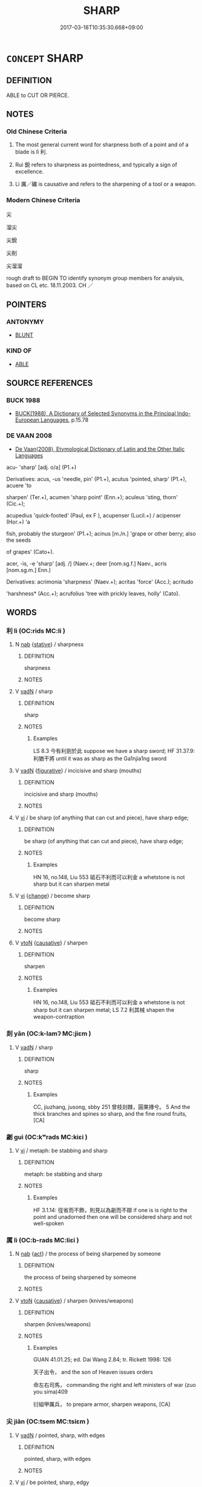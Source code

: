 # -*- mode: mandoku-tls-view -*-
#+TITLE: SHARP
#+DATE: 2017-03-18T10:35:30.668+09:00        
#+STARTUP: content
* =CONCEPT= SHARP
:PROPERTIES:
:CUSTOM_ID: uuid-11c629f4-b7c5-4617-a97d-a2d76292def6
:SYNONYM+:  KEEN
:SYNONYM+:  RAZOR-EDGED
:SYNONYM+:  SHARPENED
:SYNONYM+:  HONED
:TR_ZH: 尖銳
:END:
** DEFINITION

ABLE to CUT OR PIERCE.

** NOTES

*** Old Chinese Criteria
1. The most general current word for sharpness both of a point and of a blade is lì 利.

2. Ruì 銳 refers to sharpness as pointedness, and typically a sign of excellence.

3. Lì 厲／礪 is causative and refers to the sharpening of a tool or a weapon.

*** Modern Chinese Criteria
尖

溜尖

尖銳

尖削

尖溜溜

rough draft to BEGIN TO identify synonym group members for analysis, based on CL etc. 18.11.2003. CH ／

** POINTERS
*** ANTONYMY
 - [[tls:concept:BLUNT][BLUNT]]

*** KIND OF
 - [[tls:concept:ABLE][ABLE]]

** SOURCE REFERENCES
*** BUCK 1988
 - [[cite:BUCK-1988][BUCK(1988), A Dictionary of Selected Synonyms in the Principal Indo-European Languages]], p.15.78

*** DE VAAN 2008
 - [[cite:DE-VAAN-2008][De Vaan(2008), Etymological Dictionary of Latin and the Other Italic Languages]]

acu- 'sharp' [adj. o/a] (P1.+)

Derivatives: acus, -us 'needle, pin' (P1.+), acutus 'pointed, sharp' (P1.+), acuere 'to

sharpen' (Ter.+), acumen 'sharp point' (Enn.+); aculeus 'sting, thorn' (Cic.+);



acupedius 'quick-footed' (Paul, ex F ), acupenser (Lucil.+) / acipenser (Hor.+) 'a

fish, probably the sturgeon' (P1.+); acinus [m./n.] 'grape or other berry; also the seeds

of grapes' (Cato+).



acer, -is, -e 'sharp' [adj. /] (Naev.+; deer [nom.sg.f.] Naev., acris [nom.sg.m.] Enn.)

Derivatives: acrimonia 'sharpness' (Naev.+); acritas 'force' (Acc.); acritudo

'harshness* (Acc.+); acrufolius 'tree with prickly leaves, holly' (Cato).

** WORDS
   :PROPERTIES:
   :VISIBILITY: children
   :END:
*** 利 lì (OC:rids MC:li )
:PROPERTIES:
:CUSTOM_ID: uuid-8e285e8f-6694-4080-ba9f-7b67f2fb8ecf
:Char+: 利(18,5/7) 
:GY_IDS+: uuid-deb30ca3-b3e5-4954-b5fa-b8a95d259fc4
:PY+: lì     
:OC+: rids     
:MC+: li     
:END: 
**** N [[tls:syn-func::#uuid-76be1df4-3d73-4e5f-bbc2-729542645bc8][nab]] {[[tls:sem-feat::#uuid-2a66fc1c-6671-47d2-bd04-cfd6ccae64b8][stative]]} / sharpness
:PROPERTIES:
:CUSTOM_ID: uuid-3713238a-d122-484e-8083-0efb16acd475
:WARRING-STATES-CURRENCY: 4
:END:
****** DEFINITION

sharpness

****** NOTES

**** V [[tls:syn-func::#uuid-fed035db-e7bd-4d23-bd05-9698b26e38f9][vadN]] / sharp
:PROPERTIES:
:CUSTOM_ID: uuid-abc99f4b-11b0-47aa-8ca4-d96bdf1c329f
:WARRING-STATES-CURRENCY: 4
:END:
****** DEFINITION

sharp

****** NOTES

******* Examples
LS 8.3 今有利劍於此 suppose we have a sharp sword; HF 31.37.9: 利猶干將 until it was as sharp as the Ga1njia1ng sword

**** V [[tls:syn-func::#uuid-fed035db-e7bd-4d23-bd05-9698b26e38f9][vadN]] {[[tls:sem-feat::#uuid-2e48851c-928e-40f0-ae0d-2bf3eafeaa17][figurative]]} / incicisive and sharp (mouths)
:PROPERTIES:
:CUSTOM_ID: uuid-934179bb-3262-4993-8997-0d6f603b1ae4
:WARRING-STATES-CURRENCY: 3
:END:
****** DEFINITION

incicisive and sharp (mouths)

****** NOTES

**** V [[tls:syn-func::#uuid-c20780b3-41f9-491b-bb61-a269c1c4b48f][vi]] / be sharp (of anything that can cut and piece), have sharp edge;
:PROPERTIES:
:CUSTOM_ID: uuid-4e584f10-e6eb-4499-a813-48b5ecb9e4b4
:WARRING-STATES-CURRENCY: 4
:END:
****** DEFINITION

be sharp (of anything that can cut and piece), have sharp edge;

****** NOTES

******* Examples
HN 16, no.148, Liu 553 砥石不利而可以利金 a whetstone is not sharp but it can sharpen metal

**** V [[tls:syn-func::#uuid-c20780b3-41f9-491b-bb61-a269c1c4b48f][vi]] {[[tls:sem-feat::#uuid-3d95d354-0c16-419f-9baf-f1f6cb6fbd07][change]]} / become sharp
:PROPERTIES:
:CUSTOM_ID: uuid-9f54accb-ea41-4560-ac97-06f9bcad1466
:END:
****** DEFINITION

become sharp

****** NOTES

**** V [[tls:syn-func::#uuid-fbfb2371-2537-4a99-a876-41b15ec2463c][vtoN]] {[[tls:sem-feat::#uuid-fac754df-5669-4052-9dda-6244f229371f][causative]]} / sharpen
:PROPERTIES:
:CUSTOM_ID: uuid-19883200-bee4-4fb8-9224-5a234434ccee
:WARRING-STATES-CURRENCY: 4
:END:
****** DEFINITION

sharpen

****** NOTES

******* Examples
HN 16, no.148, Liu 553 砥石不利而可以利金 a whetstone is not sharp but it can sharpen metal; LS 7.2 利其械 shapen the weapon-contraption

*** 剡 yǎn (OC:k-lamʔ MC:jiɛm )
:PROPERTIES:
:CUSTOM_ID: uuid-df3176f1-86ee-466e-9575-a05aa356a935
:Char+: 剡(18,8/10) 
:GY_IDS+: uuid-b0e55d69-217c-415a-b92c-8480e5a26af5
:PY+: yǎn     
:OC+: k-lamʔ     
:MC+: jiɛm     
:END: 
**** V [[tls:syn-func::#uuid-fed035db-e7bd-4d23-bd05-9698b26e38f9][vadN]] / sharp
:PROPERTIES:
:CUSTOM_ID: uuid-9be8b773-e665-487f-9ed5-a61500dded82
:WARRING-STATES-CURRENCY: 2
:END:
****** DEFINITION

sharp

****** NOTES

******* Examples
CC, jiuzhang, jusong, sbby 251 曾枝剡棘，圓果摶兮。 5 And the thick branches and spines so sharp, and the fine round fruits, [CA]

*** 劌 guì (OC:kʷrads MC:kiɛi )
:PROPERTIES:
:CUSTOM_ID: uuid-6b1d95b2-67ab-4230-9174-af550970b1db
:Char+: 劌(18,13/15) 
:GY_IDS+: uuid-ee49c1cd-b621-47f7-b243-b80fc976855a
:PY+: guì     
:OC+: kʷrads     
:MC+: kiɛi     
:END: 
**** V [[tls:syn-func::#uuid-c20780b3-41f9-491b-bb61-a269c1c4b48f][vi]] / metaph: be stabbing and sharp
:PROPERTIES:
:CUSTOM_ID: uuid-a1bbd6a5-bc11-4301-b857-4cd59b613922
:END:
****** DEFINITION

metaph: be stabbing and sharp

****** NOTES

******* Examples
HF 3.1.14: 徑省而不飾，則見以為劌而不辯 if one is is right to the point and unadorned then one will be considered sharp and not well-spoken

*** 厲 lì (OC:b-rads MC:liɛi )
:PROPERTIES:
:CUSTOM_ID: uuid-7d8a42a0-d79f-4b73-92fd-739841298961
:Char+: 厲(27,13/15) 
:GY_IDS+: uuid-0f38d0bc-76d5-43d4-ac0e-3bb004f85980
:PY+: lì     
:OC+: b-rads     
:MC+: liɛi     
:END: 
**** N [[tls:syn-func::#uuid-76be1df4-3d73-4e5f-bbc2-729542645bc8][nab]] {[[tls:sem-feat::#uuid-f55cff2f-f0e3-4f08-a89c-5d08fcf3fe89][act]]} / the process of being sharpened by someone
:PROPERTIES:
:CUSTOM_ID: uuid-f70f8ddb-9a43-4ef7-9475-f385863dc3a2
:WARRING-STATES-CURRENCY: 3
:END:
****** DEFINITION

the process of being sharpened by someone

****** NOTES

**** V [[tls:syn-func::#uuid-fbfb2371-2537-4a99-a876-41b15ec2463c][vtoN]] {[[tls:sem-feat::#uuid-fac754df-5669-4052-9dda-6244f229371f][causative]]} / sharpen (knives/weapons)
:PROPERTIES:
:CUSTOM_ID: uuid-63541e7a-c25b-47c1-8c71-cf96903b2d58
:WARRING-STATES-CURRENCY: 3
:END:
****** DEFINITION

sharpen (knives/weapons)

****** NOTES

******* Examples
GUAN 41.01.25; ed. Dai Wang 2.84; tr. Rickett 1998: 126

 天子出令， and the son of Heaven issues orders 

 命左右司馬， commanding the right and left ministers of war (zuo you sima)409 

 衍組甲厲兵， to prepare armor, sharpen weapons, [CA]

*** 尖 jiān (OC:tsem MC:tsiɛm )
:PROPERTIES:
:CUSTOM_ID: uuid-3e18010a-1111-4b4c-8508-9b32400f5a93
:Char+: 尖(42,3/6) 
:GY_IDS+: uuid-fcb69427-418a-44d5-a4e9-27399f515784
:PY+: jiān     
:OC+: tsem     
:MC+: tsiɛm     
:END: 
**** V [[tls:syn-func::#uuid-fed035db-e7bd-4d23-bd05-9698b26e38f9][vadN]] / pointed, sharp, with edges
:PROPERTIES:
:CUSTOM_ID: uuid-fd56c5ad-3304-421e-b3f3-b42a29c6e82e
:END:
****** DEFINITION

pointed, sharp, with edges

****** NOTES

**** V [[tls:syn-func::#uuid-c20780b3-41f9-491b-bb61-a269c1c4b48f][vi]] / be pointed, sharp, edgy
:PROPERTIES:
:CUSTOM_ID: uuid-69a621a4-e1eb-4f58-868e-8440569f0152
:END:
****** DEFINITION

be pointed, sharp, edgy

****** NOTES

*** 廉 lián (OC:ɡ-rem MC:liɛm )
:PROPERTIES:
:CUSTOM_ID: uuid-1bee8a1a-6f72-40b4-9cc9-09224364fc4f
:Char+: 廉(53,10/13) 
:GY_IDS+: uuid-d8f57ac9-d3a2-49f1-bb99-390e9aa3fcf2
:PY+: lián     
:OC+: ɡ-rem     
:MC+: liɛm     
:END: 
**** V [[tls:syn-func::#uuid-c20780b3-41f9-491b-bb61-a269c1c4b48f][vi]] / edge> have an edge; be sharp
:PROPERTIES:
:CUSTOM_ID: uuid-ef92184d-b226-492b-9c0e-5843b104fedb
:END:
****** DEFINITION

edge> have an edge; be sharp

****** NOTES

******* Examples
ZZ 20.719

 廉則挫， If they are sharp, they are ground down;

 尊則議， If they are honored, they are criticized. [CA]

*** 砥 dǐ (OC:tjilʔ MC:tɕi ) / 砥 zhī (OC:tjil MC:tɕi ) / 砥 (zhǐ) (OC:tjelʔ MC:tɕiɛ )
:PROPERTIES:
:CUSTOM_ID: uuid-a5bff567-06b4-4b1b-bea1-8b68aca6d334
:Char+: 砥(112,5/10) 
:Char+: 砥(112,5/10) 
:Char+: 砥(112,5/10) 
:GY_IDS+: uuid-a36a8267-6ac0-4449-948d-b674227a1645
:PY+: dǐ     
:OC+: tjilʔ     
:MC+: tɕi     
:GY_IDS+: uuid-c13bba67-fce9-474b-9e72-d4b7b824d6e1
:PY+: zhī     
:OC+: tjil     
:MC+: tɕi     
:GY_IDS+: uuid-ea407231-037e-4224-8d8c-419ec024cb8a
:PY+: (zhǐ)     
:OC+: tjelʔ     
:MC+: tɕiɛ     
:END: 
**** V [[tls:syn-func::#uuid-fbfb2371-2537-4a99-a876-41b15ec2463c][vtoN]] {[[tls:sem-feat::#uuid-fac754df-5669-4052-9dda-6244f229371f][causative]]} / sharpen with a whetstone; occasionally in transferred sense: polish and cultivate
:PROPERTIES:
:CUSTOM_ID: uuid-a94fc107-c4b3-412e-adde-0d875f37b674
:WARRING-STATES-CURRENCY: 3
:END:
****** DEFINITION

sharpen with a whetstone; occasionally in transferred sense: polish and cultivate

****** NOTES

******* Examples
HN 12, Liu 400, Chen 580 文王砥德修政 King We2n polished his charismatic magnanimity and cultivated political administration

**** V [[tls:syn-func::#uuid-fed035db-e7bd-4d23-bd05-9698b26e38f9][vadN]] {[[tls:sem-feat::#uuid-988c2bcf-3cdd-4b9e-b8a4-615fe3f7f81e][passive]]} / sharpened
:PROPERTIES:
:CUSTOM_ID: uuid-8a288751-438e-41a4-913b-978e8908dd9f
:WARRING-STATES-CURRENCY: 3
:END:
****** DEFINITION

sharpened

****** NOTES

*** 礪 lì (OC:b-rads MC:liɛi )
:PROPERTIES:
:CUSTOM_ID: uuid-904d797f-c667-4286-9e8a-9c348e8840c3
:Char+: 礪(112,15/20) 
:GY_IDS+: uuid-0ec10f02-c342-4feb-931c-2d82f48636de
:PY+: lì     
:OC+: b-rads     
:MC+: liɛi     
:END: 
**** V [[tls:syn-func::#uuid-fbfb2371-2537-4a99-a876-41b15ec2463c][vtoN]] / sharpen with a whetstone
:PROPERTIES:
:CUSTOM_ID: uuid-9742c4c1-18d9-480c-8369-1d3b50569d47
:WARRING-STATES-CURRENCY: 4
:END:
****** DEFINITION

sharpen with a whetstone

****** NOTES

*** 礱 lóng (OC:b-rooŋ MC:luŋ )
:PROPERTIES:
:CUSTOM_ID: uuid-7b1f8b22-f8e0-4dd6-ab10-508bbfc57c3c
:Char+: 礱(112,16/21) 
:GY_IDS+: uuid-456b6204-4ef1-42d3-9b5e-858522943602
:PY+: lóng     
:OC+: b-rooŋ     
:MC+: luŋ     
:END: 
**** N [[tls:syn-func::#uuid-76be1df4-3d73-4e5f-bbc2-729542645bc8][nab]] {[[tls:sem-feat::#uuid-f55cff2f-f0e3-4f08-a89c-5d08fcf3fe89][act]]} / being sharpened
:PROPERTIES:
:CUSTOM_ID: uuid-60dad34a-dbfe-42bd-9985-e6c7ddfe728d
:WARRING-STATES-CURRENCY: 3
:END:
****** DEFINITION

being sharpened

****** NOTES

**** V [[tls:syn-func::#uuid-fbfb2371-2537-4a99-a876-41b15ec2463c][vtoN]] / grind, sharpen (knife or sword etc)
:PROPERTIES:
:CUSTOM_ID: uuid-0421ba40-ec7d-4287-be61-bf4560f3fa89
:END:
****** DEFINITION

grind, sharpen (knife or sword etc)

****** NOTES

**** V [[tls:syn-func::#uuid-fbfb2371-2537-4a99-a876-41b15ec2463c][vtoN]] {[[tls:sem-feat::#uuid-988c2bcf-3cdd-4b9e-b8a4-615fe3f7f81e][passive]]} / be sharpened by
:PROPERTIES:
:CUSTOM_ID: uuid-041a7f10-21a1-4d39-8dd3-78d1c5427955
:END:
****** DEFINITION

be sharpened by

****** NOTES

*** 穎 yǐng (OC:ɢʷleŋʔ MC:jiɛŋ )
:PROPERTIES:
:CUSTOM_ID: uuid-2d17a96a-164c-4f07-81ff-0ceedb890728
:Char+: 穎(115,11/16) 
:GY_IDS+: uuid-69f5bb62-a90e-4f9e-a75a-520bd8a79bff
:PY+: yǐng     
:OC+: ɢʷleŋʔ     
:MC+: jiɛŋ     
:END: 
**** N [[tls:syn-func::#uuid-8717712d-14a4-4ae2-be7a-6e18e61d929b][n]] / sharp tip, starp pointed edge
:PROPERTIES:
:CUSTOM_ID: uuid-c2ff2ef3-f762-49f5-873b-53b5fe02c208
:END:
****** DEFINITION

sharp tip, starp pointed edge

****** NOTES

*** 銛 
:PROPERTIES:
:CUSTOM_ID: uuid-d4a86171-2f3a-4385-9d28-c6efb94568e0
:Char+: 銛(167,6/14) 
:END: 
**** N [[tls:syn-func::#uuid-516d3836-3a0b-4fbc-b996-071cc48ba53d][nadN]] / rare: (of knives and tools as well as of weapons) pointed and sharp; Jia Yi, Owl fu: (of sword) poi...
:PROPERTIES:
:CUSTOM_ID: uuid-1658a398-8387-48e7-b674-a2d281968636
:WARRING-STATES-CURRENCY: 2
:END:
****** DEFINITION

rare: (of knives and tools as well as of weapons) pointed and sharp; Jia Yi, Owl fu: (of sword) pointed and sharp

****** NOTES

**** V [[tls:syn-func::#uuid-c20780b3-41f9-491b-bb61-a269c1c4b48f][vi]] / be sharp
:PROPERTIES:
:CUSTOM_ID: uuid-f6916391-f368-4bf1-8b31-c51c13a90949
:END:
****** DEFINITION

be sharp

****** NOTES

**** V [[tls:syn-func::#uuid-fbfb2371-2537-4a99-a876-41b15ec2463c][vtoN]] {[[tls:sem-feat::#uuid-6f2fab01-1156-4ed8-9b64-74c1e7455915][middle voice]]} / be properly trimmed
:PROPERTIES:
:CUSTOM_ID: uuid-8b65a40b-f235-4070-ba92-f4a5ce34b438
:END:
****** DEFINITION

be properly trimmed

****** NOTES

*** 銳 ruì (OC:lods MC:jiɛi )
:PROPERTIES:
:CUSTOM_ID: uuid-661bb212-d5df-40c4-8579-9e38198bce1c
:Char+: 銳(167,7/15) 
:GY_IDS+: uuid-3cecfcac-fa26-4eaa-8dbe-d70b69818bb9
:PY+: ruì     
:OC+: lods     
:MC+: jiɛi     
:END: 
**** N [[tls:syn-func::#uuid-8717712d-14a4-4ae2-be7a-6e18e61d929b][n]] {[[tls:sem-feat::#uuid-50da9f38-5611-463e-a0b9-5bbb7bf5e56f][subject]]} / what is sharp, sharp weapons
:PROPERTIES:
:CUSTOM_ID: uuid-28762934-32ee-4696-9b26-09e3cf266277
:WARRING-STATES-CURRENCY: 3
:END:
****** DEFINITION

what is sharp, sharp weapons

****** NOTES

**** N [[tls:syn-func::#uuid-76be1df4-3d73-4e5f-bbc2-729542645bc8][nab]] {[[tls:sem-feat::#uuid-2a66fc1c-6671-47d2-bd04-cfd6ccae64b8][stative]]} / sharpness (of a tool or weapon)
:PROPERTIES:
:CUSTOM_ID: uuid-9a15cdd5-0504-46eb-8d4c-06a59878e691
:WARRING-STATES-CURRENCY: 3
:END:
****** DEFINITION

sharpness (of a tool or weapon)

****** NOTES

**** N [[tls:syn-func::#uuid-76be1df4-3d73-4e5f-bbc2-729542645bc8][nab]] {[[tls:sem-feat::#uuid-2e48851c-928e-40f0-ae0d-2bf3eafeaa17][figurative]]} / sharp edge, sharpness
:PROPERTIES:
:CUSTOM_ID: uuid-3bb2f952-35e7-418d-a834-2aff28c6a50c
:WARRING-STATES-CURRENCY: 3
:END:
****** DEFINITION

sharp edge, sharpness

****** NOTES

**** V [[tls:syn-func::#uuid-fed035db-e7bd-4d23-bd05-9698b26e38f9][vadN]] / ZHOULI: (of beak) sharp; XUN.fu: pointed and sharp
:PROPERTIES:
:CUSTOM_ID: uuid-2f2e3236-89e9-460d-8d46-ae19beec41ae
:WARRING-STATES-CURRENCY: 5
:END:
****** DEFINITION

ZHOULI: (of beak) sharp; XUN.fu: pointed and sharp

****** NOTES

******* Examples
HF 23.29.6: crack (troops)

**** V [[tls:syn-func::#uuid-2a0ded86-3b04-4488-bb7a-3efccfa35844][vadV]] {[[tls:sem-feat::#uuid-2e48851c-928e-40f0-ae0d-2bf3eafeaa17][figurative]]} / in crack formation
:PROPERTIES:
:CUSTOM_ID: uuid-8f11caf5-4cfd-4a78-93ee-11a61f364865
:WARRING-STATES-CURRENCY: 3
:END:
****** DEFINITION

in crack formation

****** NOTES

**** V [[tls:syn-func::#uuid-c20780b3-41f9-491b-bb61-a269c1c4b48f][vi]] / ZHOULI: (of beak) be sharp;  be pointed and sharp
:PROPERTIES:
:CUSTOM_ID: uuid-8a2b1c81-2395-4a9b-8084-35406879f07b
:WARRING-STATES-CURRENCY: 5
:END:
****** DEFINITION

ZHOULI: (of beak) be sharp;  be pointed and sharp

****** NOTES

**** V [[tls:syn-func::#uuid-c20780b3-41f9-491b-bb61-a269c1c4b48f][vi]] {[[tls:sem-feat::#uuid-2e48851c-928e-40f0-ae0d-2bf3eafeaa17][figurative]]} / be pointed and sharp; be well-focussed
:PROPERTIES:
:CUSTOM_ID: uuid-500874b4-ac50-4f37-a6f4-b96d23093865
:WARRING-STATES-CURRENCY: 3
:END:
****** DEFINITION

be pointed and sharp; be well-focussed

****** NOTES

**** V [[tls:syn-func::#uuid-fbfb2371-2537-4a99-a876-41b15ec2463c][vtoN]] {[[tls:sem-feat::#uuid-fac754df-5669-4052-9dda-6244f229371f][causative]]} / cause to be sharp> sharpen
:PROPERTIES:
:CUSTOM_ID: uuid-fbf57267-8180-4536-8109-21e522b34da1
:WARRING-STATES-CURRENCY: 3
:END:
****** DEFINITION

cause to be sharp> sharpen

****** NOTES

**** V [[tls:syn-func::#uuid-fbfb2371-2537-4a99-a876-41b15ec2463c][vtoN]] {[[tls:sem-feat::#uuid-fac754df-5669-4052-9dda-6244f229371f][causative]]} / make sharp and intelligent (one's thought)
:PROPERTIES:
:CUSTOM_ID: uuid-7216152a-7b29-436b-91bd-4c31f41385d8
:WARRING-STATES-CURRENCY: 3
:END:
****** DEFINITION

make sharp and intelligent (one's thought)

****** NOTES

*** 錯 cuò (OC:skhaaɡ MC:tshɑk )
:PROPERTIES:
:CUSTOM_ID: uuid-6bb947ee-a2c8-4536-a12a-6526f9fca2a2
:Char+: 錯(167,8/16) 
:GY_IDS+: uuid-77f5b492-c569-44f3-9683-88b38fa50920
:PY+: cuò     
:OC+: skhaaɡ     
:MC+: tshɑk     
:END: 
**** V [[tls:syn-func::#uuid-c20780b3-41f9-491b-bb61-a269c1c4b48f][vi]] {[[tls:sem-feat::#uuid-e6526d79-b134-4e37-8bab-55b4884393bc][graded]]} / sharpened> sharp
:PROPERTIES:
:CUSTOM_ID: uuid-ae4f4105-c243-43ad-8a62-7391e98a4f83
:END:
****** DEFINITION

sharpened> sharp

****** NOTES

** BIBLIOGRAPHY
bibliography:../core/tlsbib.bib
